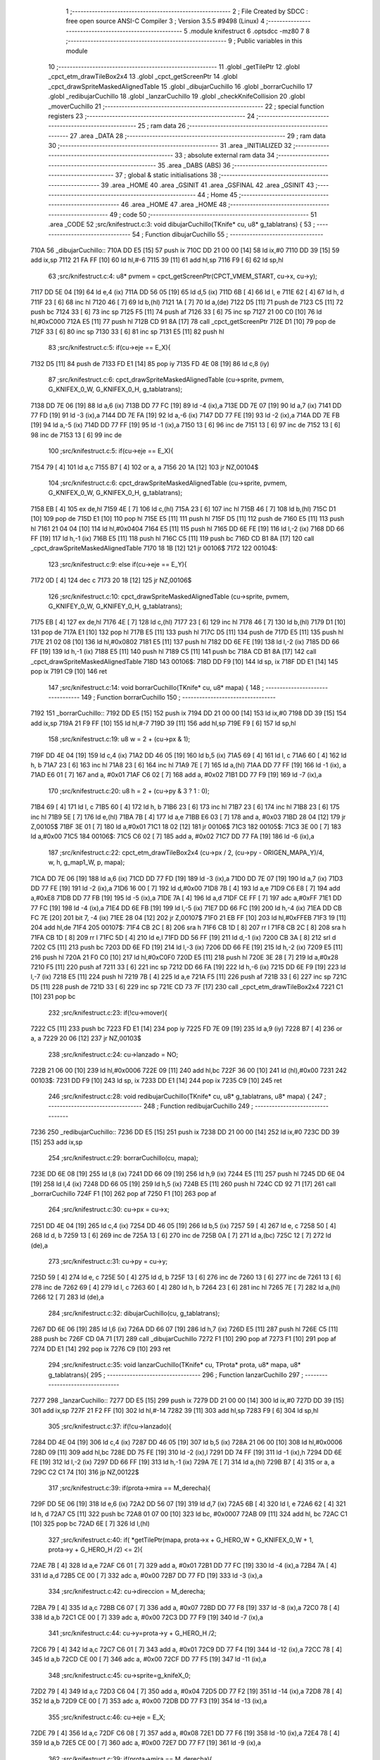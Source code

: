                               1 ;--------------------------------------------------------
                              2 ; File Created by SDCC : free open source ANSI-C Compiler
                              3 ; Version 3.5.5 #9498 (Linux)
                              4 ;--------------------------------------------------------
                              5 	.module knifestruct
                              6 	.optsdcc -mz80
                              7 	
                              8 ;--------------------------------------------------------
                              9 ; Public variables in this module
                             10 ;--------------------------------------------------------
                             11 	.globl _getTilePtr
                             12 	.globl _cpct_etm_drawTileBox2x4
                             13 	.globl _cpct_getScreenPtr
                             14 	.globl _cpct_drawSpriteMaskedAlignedTable
                             15 	.globl _dibujarCuchillo
                             16 	.globl _borrarCuchillo
                             17 	.globl _redibujarCuchillo
                             18 	.globl _lanzarCuchillo
                             19 	.globl _checkKnifeCollision
                             20 	.globl _moverCuchillo
                             21 ;--------------------------------------------------------
                             22 ; special function registers
                             23 ;--------------------------------------------------------
                             24 ;--------------------------------------------------------
                             25 ; ram data
                             26 ;--------------------------------------------------------
                             27 	.area _DATA
                             28 ;--------------------------------------------------------
                             29 ; ram data
                             30 ;--------------------------------------------------------
                             31 	.area _INITIALIZED
                             32 ;--------------------------------------------------------
                             33 ; absolute external ram data
                             34 ;--------------------------------------------------------
                             35 	.area _DABS (ABS)
                             36 ;--------------------------------------------------------
                             37 ; global & static initialisations
                             38 ;--------------------------------------------------------
                             39 	.area _HOME
                             40 	.area _GSINIT
                             41 	.area _GSFINAL
                             42 	.area _GSINIT
                             43 ;--------------------------------------------------------
                             44 ; Home
                             45 ;--------------------------------------------------------
                             46 	.area _HOME
                             47 	.area _HOME
                             48 ;--------------------------------------------------------
                             49 ; code
                             50 ;--------------------------------------------------------
                             51 	.area _CODE
                             52 ;src/knifestruct.c:3: void dibujarCuchillo(TKnife* cu, u8* g_tablatrans) {
                             53 ;	---------------------------------
                             54 ; Function dibujarCuchillo
                             55 ; ---------------------------------
   710A                      56 _dibujarCuchillo::
   710A DD E5         [15]   57 	push	ix
   710C DD 21 00 00   [14]   58 	ld	ix,#0
   7110 DD 39         [15]   59 	add	ix,sp
   7112 21 FA FF      [10]   60 	ld	hl,#-6
   7115 39            [11]   61 	add	hl,sp
   7116 F9            [ 6]   62 	ld	sp,hl
                             63 ;src/knifestruct.c:4: u8* pvmem = cpct_getScreenPtr(CPCT_VMEM_START, cu->x, cu->y);
   7117 DD 5E 04      [19]   64 	ld	e,4 (ix)
   711A DD 56 05      [19]   65 	ld	d,5 (ix)
   711D 6B            [ 4]   66 	ld	l, e
   711E 62            [ 4]   67 	ld	h, d
   711F 23            [ 6]   68 	inc	hl
   7120 46            [ 7]   69 	ld	b,(hl)
   7121 1A            [ 7]   70 	ld	a,(de)
   7122 D5            [11]   71 	push	de
   7123 C5            [11]   72 	push	bc
   7124 33            [ 6]   73 	inc	sp
   7125 F5            [11]   74 	push	af
   7126 33            [ 6]   75 	inc	sp
   7127 21 00 C0      [10]   76 	ld	hl,#0xC000
   712A E5            [11]   77 	push	hl
   712B CD 91 8A      [17]   78 	call	_cpct_getScreenPtr
   712E D1            [10]   79 	pop	de
   712F 33            [ 6]   80 	inc	sp
   7130 33            [ 6]   81 	inc	sp
   7131 E5            [11]   82 	push	hl
                             83 ;src/knifestruct.c:5: if(cu->eje == E_X){
   7132 D5            [11]   84 	push	de
   7133 FD E1         [14]   85 	pop	iy
   7135 FD 4E 08      [19]   86 	ld	c,8 (iy)
                             87 ;src/knifestruct.c:6: cpct_drawSpriteMaskedAlignedTable (cu->sprite, pvmem, G_KNIFEX_0_W, G_KNIFEX_0_H, g_tablatrans);
   7138 DD 7E 06      [19]   88 	ld	a,6 (ix)
   713B DD 77 FC      [19]   89 	ld	-4 (ix),a
   713E DD 7E 07      [19]   90 	ld	a,7 (ix)
   7141 DD 77 FD      [19]   91 	ld	-3 (ix),a
   7144 DD 7E FA      [19]   92 	ld	a,-6 (ix)
   7147 DD 77 FE      [19]   93 	ld	-2 (ix),a
   714A DD 7E FB      [19]   94 	ld	a,-5 (ix)
   714D DD 77 FF      [19]   95 	ld	-1 (ix),a
   7150 13            [ 6]   96 	inc	de
   7151 13            [ 6]   97 	inc	de
   7152 13            [ 6]   98 	inc	de
   7153 13            [ 6]   99 	inc	de
                            100 ;src/knifestruct.c:5: if(cu->eje == E_X){
   7154 79            [ 4]  101 	ld	a,c
   7155 B7            [ 4]  102 	or	a, a
   7156 20 1A         [12]  103 	jr	NZ,00104$
                            104 ;src/knifestruct.c:6: cpct_drawSpriteMaskedAlignedTable (cu->sprite, pvmem, G_KNIFEX_0_W, G_KNIFEX_0_H, g_tablatrans);
   7158 EB            [ 4]  105 	ex	de,hl
   7159 4E            [ 7]  106 	ld	c,(hl)
   715A 23            [ 6]  107 	inc	hl
   715B 46            [ 7]  108 	ld	b,(hl)
   715C D1            [10]  109 	pop	de
   715D E1            [10]  110 	pop	hl
   715E E5            [11]  111 	push	hl
   715F D5            [11]  112 	push	de
   7160 E5            [11]  113 	push	hl
   7161 21 04 04      [10]  114 	ld	hl,#0x0404
   7164 E5            [11]  115 	push	hl
   7165 DD 6E FE      [19]  116 	ld	l,-2 (ix)
   7168 DD 66 FF      [19]  117 	ld	h,-1 (ix)
   716B E5            [11]  118 	push	hl
   716C C5            [11]  119 	push	bc
   716D CD B1 8A      [17]  120 	call	_cpct_drawSpriteMaskedAlignedTable
   7170 18 1B         [12]  121 	jr	00106$
   7172                     122 00104$:
                            123 ;src/knifestruct.c:9: else if(cu->eje == E_Y){
   7172 0D            [ 4]  124 	dec	c
   7173 20 18         [12]  125 	jr	NZ,00106$
                            126 ;src/knifestruct.c:10: cpct_drawSpriteMaskedAlignedTable (cu->sprite, pvmem, G_KNIFEY_0_W, G_KNIFEY_0_H, g_tablatrans);
   7175 EB            [ 4]  127 	ex	de,hl
   7176 4E            [ 7]  128 	ld	c,(hl)
   7177 23            [ 6]  129 	inc	hl
   7178 46            [ 7]  130 	ld	b,(hl)
   7179 D1            [10]  131 	pop	de
   717A E1            [10]  132 	pop	hl
   717B E5            [11]  133 	push	hl
   717C D5            [11]  134 	push	de
   717D E5            [11]  135 	push	hl
   717E 21 02 08      [10]  136 	ld	hl,#0x0802
   7181 E5            [11]  137 	push	hl
   7182 DD 6E FE      [19]  138 	ld	l,-2 (ix)
   7185 DD 66 FF      [19]  139 	ld	h,-1 (ix)
   7188 E5            [11]  140 	push	hl
   7189 C5            [11]  141 	push	bc
   718A CD B1 8A      [17]  142 	call	_cpct_drawSpriteMaskedAlignedTable
   718D                     143 00106$:
   718D DD F9         [10]  144 	ld	sp, ix
   718F DD E1         [14]  145 	pop	ix
   7191 C9            [10]  146 	ret
                            147 ;src/knifestruct.c:14: void borrarCuchillo(TKnife* cu, u8* mapa) {
                            148 ;	---------------------------------
                            149 ; Function borrarCuchillo
                            150 ; ---------------------------------
   7192                     151 _borrarCuchillo::
   7192 DD E5         [15]  152 	push	ix
   7194 DD 21 00 00   [14]  153 	ld	ix,#0
   7198 DD 39         [15]  154 	add	ix,sp
   719A 21 F9 FF      [10]  155 	ld	hl,#-7
   719D 39            [11]  156 	add	hl,sp
   719E F9            [ 6]  157 	ld	sp,hl
                            158 ;src/knifestruct.c:19: u8 w = 2 + (cu->px & 1);
   719F DD 4E 04      [19]  159 	ld	c,4 (ix)
   71A2 DD 46 05      [19]  160 	ld	b,5 (ix)
   71A5 69            [ 4]  161 	ld	l, c
   71A6 60            [ 4]  162 	ld	h, b
   71A7 23            [ 6]  163 	inc	hl
   71A8 23            [ 6]  164 	inc	hl
   71A9 7E            [ 7]  165 	ld	a,(hl)
   71AA DD 77 FF      [19]  166 	ld	-1 (ix), a
   71AD E6 01         [ 7]  167 	and	a, #0x01
   71AF C6 02         [ 7]  168 	add	a, #0x02
   71B1 DD 77 F9      [19]  169 	ld	-7 (ix),a
                            170 ;src/knifestruct.c:20: u8 h = 2 + (cu->py & 3 ? 1 : 0);
   71B4 69            [ 4]  171 	ld	l, c
   71B5 60            [ 4]  172 	ld	h, b
   71B6 23            [ 6]  173 	inc	hl
   71B7 23            [ 6]  174 	inc	hl
   71B8 23            [ 6]  175 	inc	hl
   71B9 5E            [ 7]  176 	ld	e,(hl)
   71BA 7B            [ 4]  177 	ld	a,e
   71BB E6 03         [ 7]  178 	and	a, #0x03
   71BD 28 04         [12]  179 	jr	Z,00105$
   71BF 3E 01         [ 7]  180 	ld	a,#0x01
   71C1 18 02         [12]  181 	jr	00106$
   71C3                     182 00105$:
   71C3 3E 00         [ 7]  183 	ld	a,#0x00
   71C5                     184 00106$:
   71C5 C6 02         [ 7]  185 	add	a, #0x02
   71C7 DD 77 FA      [19]  186 	ld	-6 (ix),a
                            187 ;src/knifestruct.c:22: cpct_etm_drawTileBox2x4 (cu->px / 2, (cu->py - ORIGEN_MAPA_Y)/4, w, h, g_map1_W, p, mapa);
   71CA DD 7E 06      [19]  188 	ld	a,6 (ix)
   71CD DD 77 FD      [19]  189 	ld	-3 (ix),a
   71D0 DD 7E 07      [19]  190 	ld	a,7 (ix)
   71D3 DD 77 FE      [19]  191 	ld	-2 (ix),a
   71D6 16 00         [ 7]  192 	ld	d,#0x00
   71D8 7B            [ 4]  193 	ld	a,e
   71D9 C6 E8         [ 7]  194 	add	a,#0xE8
   71DB DD 77 FB      [19]  195 	ld	-5 (ix),a
   71DE 7A            [ 4]  196 	ld	a,d
   71DF CE FF         [ 7]  197 	adc	a,#0xFF
   71E1 DD 77 FC      [19]  198 	ld	-4 (ix),a
   71E4 DD 6E FB      [19]  199 	ld	l,-5 (ix)
   71E7 DD 66 FC      [19]  200 	ld	h,-4 (ix)
   71EA DD CB FC 7E   [20]  201 	bit	7, -4 (ix)
   71EE 28 04         [12]  202 	jr	Z,00107$
   71F0 21 EB FF      [10]  203 	ld	hl,#0xFFEB
   71F3 19            [11]  204 	add	hl,de
   71F4                     205 00107$:
   71F4 CB 2C         [ 8]  206 	sra	h
   71F6 CB 1D         [ 8]  207 	rr	l
   71F8 CB 2C         [ 8]  208 	sra	h
   71FA CB 1D         [ 8]  209 	rr	l
   71FC 5D            [ 4]  210 	ld	e,l
   71FD DD 56 FF      [19]  211 	ld	d,-1 (ix)
   7200 CB 3A         [ 8]  212 	srl	d
   7202 C5            [11]  213 	push	bc
   7203 DD 6E FD      [19]  214 	ld	l,-3 (ix)
   7206 DD 66 FE      [19]  215 	ld	h,-2 (ix)
   7209 E5            [11]  216 	push	hl
   720A 21 F0 C0      [10]  217 	ld	hl,#0xC0F0
   720D E5            [11]  218 	push	hl
   720E 3E 28         [ 7]  219 	ld	a,#0x28
   7210 F5            [11]  220 	push	af
   7211 33            [ 6]  221 	inc	sp
   7212 DD 66 FA      [19]  222 	ld	h,-6 (ix)
   7215 DD 6E F9      [19]  223 	ld	l,-7 (ix)
   7218 E5            [11]  224 	push	hl
   7219 7B            [ 4]  225 	ld	a,e
   721A F5            [11]  226 	push	af
   721B 33            [ 6]  227 	inc	sp
   721C D5            [11]  228 	push	de
   721D 33            [ 6]  229 	inc	sp
   721E CD 73 7F      [17]  230 	call	_cpct_etm_drawTileBox2x4
   7221 C1            [10]  231 	pop	bc
                            232 ;src/knifestruct.c:23: if(!cu->mover){
   7222 C5            [11]  233 	push	bc
   7223 FD E1         [14]  234 	pop	iy
   7225 FD 7E 09      [19]  235 	ld	a,9 (iy)
   7228 B7            [ 4]  236 	or	a, a
   7229 20 06         [12]  237 	jr	NZ,00103$
                            238 ;src/knifestruct.c:24: cu->lanzado = NO;
   722B 21 06 00      [10]  239 	ld	hl,#0x0006
   722E 09            [11]  240 	add	hl,bc
   722F 36 00         [10]  241 	ld	(hl),#0x00
   7231                     242 00103$:
   7231 DD F9         [10]  243 	ld	sp, ix
   7233 DD E1         [14]  244 	pop	ix
   7235 C9            [10]  245 	ret
                            246 ;src/knifestruct.c:28: void redibujarCuchillo(TKnife* cu, u8* g_tablatrans, u8* mapa) {
                            247 ;	---------------------------------
                            248 ; Function redibujarCuchillo
                            249 ; ---------------------------------
   7236                     250 _redibujarCuchillo::
   7236 DD E5         [15]  251 	push	ix
   7238 DD 21 00 00   [14]  252 	ld	ix,#0
   723C DD 39         [15]  253 	add	ix,sp
                            254 ;src/knifestruct.c:29: borrarCuchillo(cu, mapa);
   723E DD 6E 08      [19]  255 	ld	l,8 (ix)
   7241 DD 66 09      [19]  256 	ld	h,9 (ix)
   7244 E5            [11]  257 	push	hl
   7245 DD 6E 04      [19]  258 	ld	l,4 (ix)
   7248 DD 66 05      [19]  259 	ld	h,5 (ix)
   724B E5            [11]  260 	push	hl
   724C CD 92 71      [17]  261 	call	_borrarCuchillo
   724F F1            [10]  262 	pop	af
   7250 F1            [10]  263 	pop	af
                            264 ;src/knifestruct.c:30: cu->px = cu->x;
   7251 DD 4E 04      [19]  265 	ld	c,4 (ix)
   7254 DD 46 05      [19]  266 	ld	b,5 (ix)
   7257 59            [ 4]  267 	ld	e, c
   7258 50            [ 4]  268 	ld	d, b
   7259 13            [ 6]  269 	inc	de
   725A 13            [ 6]  270 	inc	de
   725B 0A            [ 7]  271 	ld	a,(bc)
   725C 12            [ 7]  272 	ld	(de),a
                            273 ;src/knifestruct.c:31: cu->py = cu->y;
   725D 59            [ 4]  274 	ld	e, c
   725E 50            [ 4]  275 	ld	d, b
   725F 13            [ 6]  276 	inc	de
   7260 13            [ 6]  277 	inc	de
   7261 13            [ 6]  278 	inc	de
   7262 69            [ 4]  279 	ld	l, c
   7263 60            [ 4]  280 	ld	h, b
   7264 23            [ 6]  281 	inc	hl
   7265 7E            [ 7]  282 	ld	a,(hl)
   7266 12            [ 7]  283 	ld	(de),a
                            284 ;src/knifestruct.c:32: dibujarCuchillo(cu, g_tablatrans);
   7267 DD 6E 06      [19]  285 	ld	l,6 (ix)
   726A DD 66 07      [19]  286 	ld	h,7 (ix)
   726D E5            [11]  287 	push	hl
   726E C5            [11]  288 	push	bc
   726F CD 0A 71      [17]  289 	call	_dibujarCuchillo
   7272 F1            [10]  290 	pop	af
   7273 F1            [10]  291 	pop	af
   7274 DD E1         [14]  292 	pop	ix
   7276 C9            [10]  293 	ret
                            294 ;src/knifestruct.c:35: void lanzarCuchillo(TKnife* cu, TProta* prota, u8* mapa, u8* g_tablatrans){
                            295 ;	---------------------------------
                            296 ; Function lanzarCuchillo
                            297 ; ---------------------------------
   7277                     298 _lanzarCuchillo::
   7277 DD E5         [15]  299 	push	ix
   7279 DD 21 00 00   [14]  300 	ld	ix,#0
   727D DD 39         [15]  301 	add	ix,sp
   727F 21 F2 FF      [10]  302 	ld	hl,#-14
   7282 39            [11]  303 	add	hl,sp
   7283 F9            [ 6]  304 	ld	sp,hl
                            305 ;src/knifestruct.c:37: if(!cu->lanzado){
   7284 DD 4E 04      [19]  306 	ld	c,4 (ix)
   7287 DD 46 05      [19]  307 	ld	b,5 (ix)
   728A 21 06 00      [10]  308 	ld	hl,#0x0006
   728D 09            [11]  309 	add	hl,bc
   728E DD 75 FE      [19]  310 	ld	-2 (ix),l
   7291 DD 74 FF      [19]  311 	ld	-1 (ix),h
   7294 DD 6E FE      [19]  312 	ld	l,-2 (ix)
   7297 DD 66 FF      [19]  313 	ld	h,-1 (ix)
   729A 7E            [ 7]  314 	ld	a,(hl)
   729B B7            [ 4]  315 	or	a, a
   729C C2 C1 74      [10]  316 	jp	NZ,00122$
                            317 ;src/knifestruct.c:39: if(prota->mira == M_derecha){
   729F DD 5E 06      [19]  318 	ld	e,6 (ix)
   72A2 DD 56 07      [19]  319 	ld	d,7 (ix)
   72A5 6B            [ 4]  320 	ld	l, e
   72A6 62            [ 4]  321 	ld	h, d
   72A7 C5            [11]  322 	push	bc
   72A8 01 07 00      [10]  323 	ld	bc, #0x0007
   72AB 09            [11]  324 	add	hl, bc
   72AC C1            [10]  325 	pop	bc
   72AD 6E            [ 7]  326 	ld	l,(hl)
                            327 ;src/knifestruct.c:40: if( *getTilePtr(mapa, prota->x + G_HERO_W + G_KNIFEX_0_W + 1, prota->y + G_HERO_H /2) <= 2){
   72AE 7B            [ 4]  328 	ld	a,e
   72AF C6 01         [ 7]  329 	add	a, #0x01
   72B1 DD 77 FC      [19]  330 	ld	-4 (ix),a
   72B4 7A            [ 4]  331 	ld	a,d
   72B5 CE 00         [ 7]  332 	adc	a, #0x00
   72B7 DD 77 FD      [19]  333 	ld	-3 (ix),a
                            334 ;src/knifestruct.c:42: cu->direccion = M_derecha;
   72BA 79            [ 4]  335 	ld	a,c
   72BB C6 07         [ 7]  336 	add	a, #0x07
   72BD DD 77 F8      [19]  337 	ld	-8 (ix),a
   72C0 78            [ 4]  338 	ld	a,b
   72C1 CE 00         [ 7]  339 	adc	a, #0x00
   72C3 DD 77 F9      [19]  340 	ld	-7 (ix),a
                            341 ;src/knifestruct.c:44: cu->y=prota->y + G_HERO_H /2;
   72C6 79            [ 4]  342 	ld	a,c
   72C7 C6 01         [ 7]  343 	add	a, #0x01
   72C9 DD 77 F4      [19]  344 	ld	-12 (ix),a
   72CC 78            [ 4]  345 	ld	a,b
   72CD CE 00         [ 7]  346 	adc	a, #0x00
   72CF DD 77 F5      [19]  347 	ld	-11 (ix),a
                            348 ;src/knifestruct.c:45: cu->sprite=g_knifeX_0;
   72D2 79            [ 4]  349 	ld	a,c
   72D3 C6 04         [ 7]  350 	add	a, #0x04
   72D5 DD 77 F2      [19]  351 	ld	-14 (ix),a
   72D8 78            [ 4]  352 	ld	a,b
   72D9 CE 00         [ 7]  353 	adc	a, #0x00
   72DB DD 77 F3      [19]  354 	ld	-13 (ix),a
                            355 ;src/knifestruct.c:46: cu->eje = E_X;
   72DE 79            [ 4]  356 	ld	a,c
   72DF C6 08         [ 7]  357 	add	a, #0x08
   72E1 DD 77 F6      [19]  358 	ld	-10 (ix),a
   72E4 78            [ 4]  359 	ld	a,b
   72E5 CE 00         [ 7]  360 	adc	a, #0x00
   72E7 DD 77 F7      [19]  361 	ld	-9 (ix),a
                            362 ;src/knifestruct.c:39: if(prota->mira == M_derecha){
   72EA 7D            [ 4]  363 	ld	a,l
   72EB B7            [ 4]  364 	or	a, a
   72EC 20 73         [12]  365 	jr	NZ,00118$
                            366 ;src/knifestruct.c:40: if( *getTilePtr(mapa, prota->x + G_HERO_W + G_KNIFEX_0_W + 1, prota->y + G_HERO_H /2) <= 2){
   72EE DD 6E FC      [19]  367 	ld	l,-4 (ix)
   72F1 DD 66 FD      [19]  368 	ld	h,-3 (ix)
   72F4 7E            [ 7]  369 	ld	a,(hl)
   72F5 C6 0B         [ 7]  370 	add	a, #0x0B
   72F7 DD 77 FB      [19]  371 	ld	-5 (ix),a
   72FA 1A            [ 7]  372 	ld	a,(de)
   72FB C6 0C         [ 7]  373 	add	a, #0x0C
   72FD DD 77 FA      [19]  374 	ld	-6 (ix),a
   7300 C5            [11]  375 	push	bc
   7301 D5            [11]  376 	push	de
   7302 DD 66 FB      [19]  377 	ld	h,-5 (ix)
   7305 DD 6E FA      [19]  378 	ld	l,-6 (ix)
   7308 E5            [11]  379 	push	hl
   7309 DD 6E 08      [19]  380 	ld	l,8 (ix)
   730C DD 66 09      [19]  381 	ld	h,9 (ix)
   730F E5            [11]  382 	push	hl
   7310 CD E8 75      [17]  383 	call	_getTilePtr
   7313 F1            [10]  384 	pop	af
   7314 F1            [10]  385 	pop	af
   7315 D1            [10]  386 	pop	de
   7316 C1            [10]  387 	pop	bc
   7317 6E            [ 7]  388 	ld	l,(hl)
   7318 3E 02         [ 7]  389 	ld	a,#0x02
   731A 95            [ 4]  390 	sub	a, l
   731B DA C1 74      [10]  391 	jp	C,00122$
                            392 ;src/knifestruct.c:41: cu->lanzado = SI;
   731E DD 6E FE      [19]  393 	ld	l,-2 (ix)
   7321 DD 66 FF      [19]  394 	ld	h,-1 (ix)
   7324 36 01         [10]  395 	ld	(hl),#0x01
                            396 ;src/knifestruct.c:42: cu->direccion = M_derecha;
   7326 DD 6E F8      [19]  397 	ld	l,-8 (ix)
   7329 DD 66 F9      [19]  398 	ld	h,-7 (ix)
   732C 36 00         [10]  399 	ld	(hl),#0x00
                            400 ;src/knifestruct.c:43: cu->x=prota->x + G_HERO_W;
   732E 1A            [ 7]  401 	ld	a,(de)
   732F C6 07         [ 7]  402 	add	a, #0x07
   7331 02            [ 7]  403 	ld	(bc),a
                            404 ;src/knifestruct.c:44: cu->y=prota->y + G_HERO_H /2;
   7332 DD 6E FC      [19]  405 	ld	l,-4 (ix)
   7335 DD 66 FD      [19]  406 	ld	h,-3 (ix)
   7338 7E            [ 7]  407 	ld	a,(hl)
   7339 C6 0B         [ 7]  408 	add	a, #0x0B
   733B DD 6E F4      [19]  409 	ld	l,-12 (ix)
   733E DD 66 F5      [19]  410 	ld	h,-11 (ix)
   7341 77            [ 7]  411 	ld	(hl),a
                            412 ;src/knifestruct.c:45: cu->sprite=g_knifeX_0;
   7342 E1            [10]  413 	pop	hl
   7343 E5            [11]  414 	push	hl
   7344 36 C0         [10]  415 	ld	(hl),#<(_g_knifeX_0)
   7346 23            [ 6]  416 	inc	hl
   7347 36 49         [10]  417 	ld	(hl),#>(_g_knifeX_0)
                            418 ;src/knifestruct.c:46: cu->eje = E_X;
   7349 DD 6E F6      [19]  419 	ld	l,-10 (ix)
   734C DD 66 F7      [19]  420 	ld	h,-9 (ix)
   734F 36 00         [10]  421 	ld	(hl),#0x00
                            422 ;src/knifestruct.c:47: dibujarCuchillo(cu, g_tablatrans);
   7351 DD 6E 0A      [19]  423 	ld	l,10 (ix)
   7354 DD 66 0B      [19]  424 	ld	h,11 (ix)
   7357 E5            [11]  425 	push	hl
   7358 C5            [11]  426 	push	bc
   7359 CD 0A 71      [17]  427 	call	_dibujarCuchillo
   735C F1            [10]  428 	pop	af
   735D F1            [10]  429 	pop	af
   735E C3 C1 74      [10]  430 	jp	00122$
   7361                     431 00118$:
                            432 ;src/knifestruct.c:50: else if(prota->mira == M_izquierda){
   7361 7D            [ 4]  433 	ld	a,l
   7362 3D            [ 4]  434 	dec	a
   7363 20 73         [12]  435 	jr	NZ,00115$
                            436 ;src/knifestruct.c:51: if( *getTilePtr(mapa, prota->x - G_KNIFEX_0_W - 1 - G_KNIFEX_0_W - 1, prota->y + G_HERO_H /2) <= 2){
   7365 DD 6E FC      [19]  437 	ld	l,-4 (ix)
   7368 DD 66 FD      [19]  438 	ld	h,-3 (ix)
   736B 7E            [ 7]  439 	ld	a,(hl)
   736C C6 0B         [ 7]  440 	add	a, #0x0B
   736E DD 77 FA      [19]  441 	ld	-6 (ix),a
   7371 1A            [ 7]  442 	ld	a,(de)
   7372 C6 F6         [ 7]  443 	add	a,#0xF6
   7374 DD 77 FB      [19]  444 	ld	-5 (ix),a
   7377 C5            [11]  445 	push	bc
   7378 D5            [11]  446 	push	de
   7379 DD 66 FA      [19]  447 	ld	h,-6 (ix)
   737C DD 6E FB      [19]  448 	ld	l,-5 (ix)
   737F E5            [11]  449 	push	hl
   7380 DD 6E 08      [19]  450 	ld	l,8 (ix)
   7383 DD 66 09      [19]  451 	ld	h,9 (ix)
   7386 E5            [11]  452 	push	hl
   7387 CD E8 75      [17]  453 	call	_getTilePtr
   738A F1            [10]  454 	pop	af
   738B F1            [10]  455 	pop	af
   738C D1            [10]  456 	pop	de
   738D C1            [10]  457 	pop	bc
   738E 6E            [ 7]  458 	ld	l,(hl)
   738F 3E 02         [ 7]  459 	ld	a,#0x02
   7391 95            [ 4]  460 	sub	a, l
   7392 DA C1 74      [10]  461 	jp	C,00122$
                            462 ;src/knifestruct.c:52: cu->lanzado = SI;
   7395 DD 6E FE      [19]  463 	ld	l,-2 (ix)
   7398 DD 66 FF      [19]  464 	ld	h,-1 (ix)
   739B 36 01         [10]  465 	ld	(hl),#0x01
                            466 ;src/knifestruct.c:53: cu->direccion = M_izquierda;
   739D DD 6E F8      [19]  467 	ld	l,-8 (ix)
   73A0 DD 66 F9      [19]  468 	ld	h,-7 (ix)
   73A3 36 01         [10]  469 	ld	(hl),#0x01
                            470 ;src/knifestruct.c:54: cu->x = prota->x - G_KNIFEX_0_W;
   73A5 1A            [ 7]  471 	ld	a,(de)
   73A6 C6 FC         [ 7]  472 	add	a,#0xFC
   73A8 02            [ 7]  473 	ld	(bc),a
                            474 ;src/knifestruct.c:55: cu->y = prota->y + G_HERO_H /2;
   73A9 DD 6E FC      [19]  475 	ld	l,-4 (ix)
   73AC DD 66 FD      [19]  476 	ld	h,-3 (ix)
   73AF 7E            [ 7]  477 	ld	a,(hl)
   73B0 C6 0B         [ 7]  478 	add	a, #0x0B
   73B2 DD 6E F4      [19]  479 	ld	l,-12 (ix)
   73B5 DD 66 F5      [19]  480 	ld	h,-11 (ix)
   73B8 77            [ 7]  481 	ld	(hl),a
                            482 ;src/knifestruct.c:56: cu->sprite = g_knifeX_1;
   73B9 E1            [10]  483 	pop	hl
   73BA E5            [11]  484 	push	hl
   73BB 36 D0         [10]  485 	ld	(hl),#<(_g_knifeX_1)
   73BD 23            [ 6]  486 	inc	hl
   73BE 36 49         [10]  487 	ld	(hl),#>(_g_knifeX_1)
                            488 ;src/knifestruct.c:57: cu->eje = E_X;
   73C0 DD 6E F6      [19]  489 	ld	l,-10 (ix)
   73C3 DD 66 F7      [19]  490 	ld	h,-9 (ix)
   73C6 36 00         [10]  491 	ld	(hl),#0x00
                            492 ;src/knifestruct.c:58: dibujarCuchillo(cu, g_tablatrans);
   73C8 DD 6E 0A      [19]  493 	ld	l,10 (ix)
   73CB DD 66 0B      [19]  494 	ld	h,11 (ix)
   73CE E5            [11]  495 	push	hl
   73CF C5            [11]  496 	push	bc
   73D0 CD 0A 71      [17]  497 	call	_dibujarCuchillo
   73D3 F1            [10]  498 	pop	af
   73D4 F1            [10]  499 	pop	af
   73D5 C3 C1 74      [10]  500 	jp	00122$
   73D8                     501 00115$:
                            502 ;src/knifestruct.c:61: else if(prota->mira == M_abajo){
   73D8 7D            [ 4]  503 	ld	a,l
   73D9 D6 03         [ 7]  504 	sub	a, #0x03
   73DB 20 72         [12]  505 	jr	NZ,00112$
                            506 ;src/knifestruct.c:63: if( *getTilePtr(mapa, prota->x + G_HERO_W / 2, prota->y + G_HERO_H + G_KNIFEY_0_H + 1) <= 2){
   73DD DD 6E FC      [19]  507 	ld	l,-4 (ix)
   73E0 DD 66 FD      [19]  508 	ld	h,-3 (ix)
   73E3 7E            [ 7]  509 	ld	a,(hl)
   73E4 C6 1F         [ 7]  510 	add	a, #0x1F
   73E6 DD 77 FA      [19]  511 	ld	-6 (ix),a
   73E9 1A            [ 7]  512 	ld	a,(de)
   73EA C6 03         [ 7]  513 	add	a, #0x03
   73EC DD 77 FB      [19]  514 	ld	-5 (ix),a
   73EF C5            [11]  515 	push	bc
   73F0 D5            [11]  516 	push	de
   73F1 DD 66 FA      [19]  517 	ld	h,-6 (ix)
   73F4 DD 6E FB      [19]  518 	ld	l,-5 (ix)
   73F7 E5            [11]  519 	push	hl
   73F8 DD 6E 08      [19]  520 	ld	l,8 (ix)
   73FB DD 66 09      [19]  521 	ld	h,9 (ix)
   73FE E5            [11]  522 	push	hl
   73FF CD E8 75      [17]  523 	call	_getTilePtr
   7402 F1            [10]  524 	pop	af
   7403 F1            [10]  525 	pop	af
   7404 D1            [10]  526 	pop	de
   7405 C1            [10]  527 	pop	bc
   7406 6E            [ 7]  528 	ld	l,(hl)
   7407 3E 02         [ 7]  529 	ld	a,#0x02
   7409 95            [ 4]  530 	sub	a, l
   740A DA C1 74      [10]  531 	jp	C,00122$
                            532 ;src/knifestruct.c:64: cu->lanzado = SI;
   740D DD 6E FE      [19]  533 	ld	l,-2 (ix)
   7410 DD 66 FF      [19]  534 	ld	h,-1 (ix)
   7413 36 01         [10]  535 	ld	(hl),#0x01
                            536 ;src/knifestruct.c:65: cu->direccion = M_abajo;
   7415 DD 6E F8      [19]  537 	ld	l,-8 (ix)
   7418 DD 66 F9      [19]  538 	ld	h,-7 (ix)
   741B 36 03         [10]  539 	ld	(hl),#0x03
                            540 ;src/knifestruct.c:66: cu->x = prota->x + G_HERO_W / 2;
   741D 1A            [ 7]  541 	ld	a,(de)
   741E C6 03         [ 7]  542 	add	a, #0x03
   7420 02            [ 7]  543 	ld	(bc),a
                            544 ;src/knifestruct.c:67: cu->y = prota->y + G_HERO_H;
   7421 DD 6E FC      [19]  545 	ld	l,-4 (ix)
   7424 DD 66 FD      [19]  546 	ld	h,-3 (ix)
   7427 7E            [ 7]  547 	ld	a,(hl)
   7428 C6 16         [ 7]  548 	add	a, #0x16
   742A DD 6E F4      [19]  549 	ld	l,-12 (ix)
   742D DD 66 F5      [19]  550 	ld	h,-11 (ix)
   7430 77            [ 7]  551 	ld	(hl),a
                            552 ;src/knifestruct.c:68: cu->sprite = g_knifeY_0;
   7431 E1            [10]  553 	pop	hl
   7432 E5            [11]  554 	push	hl
   7433 36 A0         [10]  555 	ld	(hl),#<(_g_knifeY_0)
   7435 23            [ 6]  556 	inc	hl
   7436 36 49         [10]  557 	ld	(hl),#>(_g_knifeY_0)
                            558 ;src/knifestruct.c:69: cu->eje = E_Y;
   7438 DD 6E F6      [19]  559 	ld	l,-10 (ix)
   743B DD 66 F7      [19]  560 	ld	h,-9 (ix)
   743E 36 01         [10]  561 	ld	(hl),#0x01
                            562 ;src/knifestruct.c:70: dibujarCuchillo(cu, g_tablatrans);
   7440 DD 6E 0A      [19]  563 	ld	l,10 (ix)
   7443 DD 66 0B      [19]  564 	ld	h,11 (ix)
   7446 E5            [11]  565 	push	hl
   7447 C5            [11]  566 	push	bc
   7448 CD 0A 71      [17]  567 	call	_dibujarCuchillo
   744B F1            [10]  568 	pop	af
   744C F1            [10]  569 	pop	af
   744D 18 72         [12]  570 	jr	00122$
   744F                     571 00112$:
                            572 ;src/knifestruct.c:73: else if(prota->mira == M_arriba){
   744F 7D            [ 4]  573 	ld	a,l
   7450 D6 02         [ 7]  574 	sub	a, #0x02
   7452 20 6D         [12]  575 	jr	NZ,00122$
                            576 ;src/knifestruct.c:74: if( *getTilePtr(mapa, prota->x + G_HERO_W / 2, prota->y - G_KNIFEY_0_H - 1) <= 2){
   7454 DD 6E FC      [19]  577 	ld	l,-4 (ix)
   7457 DD 66 FD      [19]  578 	ld	h,-3 (ix)
   745A 7E            [ 7]  579 	ld	a,(hl)
   745B C6 F7         [ 7]  580 	add	a,#0xF7
   745D DD 77 FA      [19]  581 	ld	-6 (ix),a
   7460 1A            [ 7]  582 	ld	a,(de)
   7461 C6 03         [ 7]  583 	add	a, #0x03
   7463 DD 77 FB      [19]  584 	ld	-5 (ix),a
   7466 C5            [11]  585 	push	bc
   7467 D5            [11]  586 	push	de
   7468 DD 66 FA      [19]  587 	ld	h,-6 (ix)
   746B DD 6E FB      [19]  588 	ld	l,-5 (ix)
   746E E5            [11]  589 	push	hl
   746F DD 6E 08      [19]  590 	ld	l,8 (ix)
   7472 DD 66 09      [19]  591 	ld	h,9 (ix)
   7475 E5            [11]  592 	push	hl
   7476 CD E8 75      [17]  593 	call	_getTilePtr
   7479 F1            [10]  594 	pop	af
   747A F1            [10]  595 	pop	af
   747B D1            [10]  596 	pop	de
   747C C1            [10]  597 	pop	bc
   747D 6E            [ 7]  598 	ld	l,(hl)
   747E 3E 02         [ 7]  599 	ld	a,#0x02
   7480 95            [ 4]  600 	sub	a, l
   7481 38 3E         [12]  601 	jr	C,00122$
                            602 ;src/knifestruct.c:75: cu->lanzado = SI;
   7483 DD 6E FE      [19]  603 	ld	l,-2 (ix)
   7486 DD 66 FF      [19]  604 	ld	h,-1 (ix)
   7489 36 01         [10]  605 	ld	(hl),#0x01
                            606 ;src/knifestruct.c:76: cu->direccion = M_arriba;
   748B DD 6E F8      [19]  607 	ld	l,-8 (ix)
   748E DD 66 F9      [19]  608 	ld	h,-7 (ix)
   7491 36 02         [10]  609 	ld	(hl),#0x02
                            610 ;src/knifestruct.c:77: cu->x = prota->x + G_HERO_W / 2;
   7493 1A            [ 7]  611 	ld	a,(de)
   7494 C6 03         [ 7]  612 	add	a, #0x03
   7496 02            [ 7]  613 	ld	(bc),a
                            614 ;src/knifestruct.c:78: cu->y = prota->y;
   7497 DD 6E FC      [19]  615 	ld	l,-4 (ix)
   749A DD 66 FD      [19]  616 	ld	h,-3 (ix)
   749D 5E            [ 7]  617 	ld	e,(hl)
   749E DD 6E F4      [19]  618 	ld	l,-12 (ix)
   74A1 DD 66 F5      [19]  619 	ld	h,-11 (ix)
   74A4 73            [ 7]  620 	ld	(hl),e
                            621 ;src/knifestruct.c:79: cu->sprite = g_knifeY_1;
   74A5 E1            [10]  622 	pop	hl
   74A6 E5            [11]  623 	push	hl
   74A7 36 B0         [10]  624 	ld	(hl),#<(_g_knifeY_1)
   74A9 23            [ 6]  625 	inc	hl
   74AA 36 49         [10]  626 	ld	(hl),#>(_g_knifeY_1)
                            627 ;src/knifestruct.c:80: cu->eje = E_Y;
   74AC DD 6E F6      [19]  628 	ld	l,-10 (ix)
   74AF DD 66 F7      [19]  629 	ld	h,-9 (ix)
   74B2 36 01         [10]  630 	ld	(hl),#0x01
                            631 ;src/knifestruct.c:81: dibujarCuchillo(cu, g_tablatrans);
   74B4 DD 6E 0A      [19]  632 	ld	l,10 (ix)
   74B7 DD 66 0B      [19]  633 	ld	h,11 (ix)
   74BA E5            [11]  634 	push	hl
   74BB C5            [11]  635 	push	bc
   74BC CD 0A 71      [17]  636 	call	_dibujarCuchillo
   74BF F1            [10]  637 	pop	af
   74C0 F1            [10]  638 	pop	af
   74C1                     639 00122$:
   74C1 DD F9         [10]  640 	ld	sp, ix
   74C3 DD E1         [14]  641 	pop	ix
   74C5 C9            [10]  642 	ret
                            643 ;src/knifestruct.c:89: u8 checkKnifeCollision(TKnife* cu, u8 xoff, u8 yoff, u8* mapa){
                            644 ;	---------------------------------
                            645 ; Function checkKnifeCollision
                            646 ; ---------------------------------
   74C6                     647 _checkKnifeCollision::
                            648 ;src/knifestruct.c:91: return *getTilePtr(mapa, cu->x + xoff, cu->y + yoff) <= 2;
   74C6 D1            [10]  649 	pop	de
   74C7 C1            [10]  650 	pop	bc
   74C8 C5            [11]  651 	push	bc
   74C9 D5            [11]  652 	push	de
   74CA 69            [ 4]  653 	ld	l, c
   74CB 60            [ 4]  654 	ld	h, b
   74CC 23            [ 6]  655 	inc	hl
   74CD 5E            [ 7]  656 	ld	e,(hl)
   74CE 7B            [ 4]  657 	ld	a,e
   74CF 21 05 00      [10]  658 	ld	hl,#5
   74D2 39            [11]  659 	add	hl,sp
   74D3 86            [ 7]  660 	add	a, (hl)
   74D4 57            [ 4]  661 	ld	d,a
   74D5 0A            [ 7]  662 	ld	a,(bc)
   74D6 4F            [ 4]  663 	ld	c,a
   74D7 21 04 00      [10]  664 	ld	hl,#4
   74DA 39            [11]  665 	add	hl,sp
   74DB 86            [ 7]  666 	add	a, (hl)
   74DC 47            [ 4]  667 	ld	b,a
   74DD D5            [11]  668 	push	de
   74DE 33            [ 6]  669 	inc	sp
   74DF C5            [11]  670 	push	bc
   74E0 33            [ 6]  671 	inc	sp
   74E1 21 08 00      [10]  672 	ld	hl, #8
   74E4 39            [11]  673 	add	hl, sp
   74E5 4E            [ 7]  674 	ld	c, (hl)
   74E6 23            [ 6]  675 	inc	hl
   74E7 46            [ 7]  676 	ld	b, (hl)
   74E8 C5            [11]  677 	push	bc
   74E9 CD E8 75      [17]  678 	call	_getTilePtr
   74EC F1            [10]  679 	pop	af
   74ED F1            [10]  680 	pop	af
   74EE 4E            [ 7]  681 	ld	c,(hl)
   74EF 3E 02         [ 7]  682 	ld	a,#0x02
   74F1 91            [ 4]  683 	sub	a, c
   74F2 3E 00         [ 7]  684 	ld	a,#0x00
   74F4 17            [ 4]  685 	rla
   74F5 EE 01         [ 7]  686 	xor	a, #0x01
   74F7 6F            [ 4]  687 	ld	l, a
   74F8 C9            [10]  688 	ret
                            689 ;src/knifestruct.c:94: void moverCuchillo(TKnife* cu, u8* mapa){
                            690 ;	---------------------------------
                            691 ; Function moverCuchillo
                            692 ; ---------------------------------
   74F9                     693 _moverCuchillo::
   74F9 DD E5         [15]  694 	push	ix
   74FB DD 21 00 00   [14]  695 	ld	ix,#0
   74FF DD 39         [15]  696 	add	ix,sp
   7501 F5            [11]  697 	push	af
                            698 ;src/knifestruct.c:95: if(cu->lanzado){
   7502 DD 4E 04      [19]  699 	ld	c,4 (ix)
   7505 DD 46 05      [19]  700 	ld	b,5 (ix)
   7508 C5            [11]  701 	push	bc
   7509 FD E1         [14]  702 	pop	iy
   750B FD 7E 06      [19]  703 	ld	a,6 (iy)
   750E B7            [ 4]  704 	or	a, a
   750F CA E3 75      [10]  705 	jp	Z,00126$
                            706 ;src/knifestruct.c:96: cu->mover = SI;
   7512 21 09 00      [10]  707 	ld	hl,#0x0009
   7515 09            [11]  708 	add	hl,bc
   7516 EB            [ 4]  709 	ex	de,hl
   7517 3E 01         [ 7]  710 	ld	a,#0x01
   7519 12            [ 7]  711 	ld	(de),a
                            712 ;src/knifestruct.c:97: if(cu->direccion == M_derecha){
   751A C5            [11]  713 	push	bc
   751B FD E1         [14]  714 	pop	iy
   751D FD 6E 07      [19]  715 	ld	l,7 (iy)
   7520 7D            [ 4]  716 	ld	a,l
   7521 B7            [ 4]  717 	or	a, a
   7522 20 28         [12]  718 	jr	NZ,00122$
                            719 ;src/knifestruct.c:99: if(checkKnifeCollision(cu, G_KNIFEX_0_W + 1, 0, mapa)){
   7524 C5            [11]  720 	push	bc
   7525 D5            [11]  721 	push	de
   7526 DD 6E 06      [19]  722 	ld	l,6 (ix)
   7529 DD 66 07      [19]  723 	ld	h,7 (ix)
   752C E5            [11]  724 	push	hl
   752D 21 05 00      [10]  725 	ld	hl,#0x0005
   7530 E5            [11]  726 	push	hl
   7531 C5            [11]  727 	push	bc
   7532 CD C6 74      [17]  728 	call	_checkKnifeCollision
   7535 F1            [10]  729 	pop	af
   7536 F1            [10]  730 	pop	af
   7537 F1            [10]  731 	pop	af
   7538 D1            [10]  732 	pop	de
   7539 C1            [10]  733 	pop	bc
   753A 7D            [ 4]  734 	ld	a,l
   753B B7            [ 4]  735 	or	a, a
   753C 28 09         [12]  736 	jr	Z,00102$
                            737 ;src/knifestruct.c:100: cu->mover = SI;
   753E 3E 01         [ 7]  738 	ld	a,#0x01
   7540 12            [ 7]  739 	ld	(de),a
                            740 ;src/knifestruct.c:101: cu->x++;
   7541 0A            [ 7]  741 	ld	a,(bc)
   7542 3C            [ 4]  742 	inc	a
   7543 02            [ 7]  743 	ld	(bc),a
   7544 C3 E3 75      [10]  744 	jp	00126$
   7547                     745 00102$:
                            746 ;src/knifestruct.c:104: cu->mover=NO;
   7547 AF            [ 4]  747 	xor	a, a
   7548 12            [ 7]  748 	ld	(de),a
   7549 C3 E3 75      [10]  749 	jp	00126$
   754C                     750 00122$:
                            751 ;src/knifestruct.c:107: else if(cu->direccion == M_izquierda){
   754C 7D            [ 4]  752 	ld	a,l
   754D 3D            [ 4]  753 	dec	a
   754E 20 27         [12]  754 	jr	NZ,00119$
                            755 ;src/knifestruct.c:108: if(checkKnifeCollision(cu, -1, 0, mapa)){
   7550 C5            [11]  756 	push	bc
   7551 D5            [11]  757 	push	de
   7552 DD 6E 06      [19]  758 	ld	l,6 (ix)
   7555 DD 66 07      [19]  759 	ld	h,7 (ix)
   7558 E5            [11]  760 	push	hl
   7559 21 FF 00      [10]  761 	ld	hl,#0x00FF
   755C E5            [11]  762 	push	hl
   755D C5            [11]  763 	push	bc
   755E CD C6 74      [17]  764 	call	_checkKnifeCollision
   7561 F1            [10]  765 	pop	af
   7562 F1            [10]  766 	pop	af
   7563 F1            [10]  767 	pop	af
   7564 D1            [10]  768 	pop	de
   7565 C1            [10]  769 	pop	bc
   7566 7D            [ 4]  770 	ld	a,l
   7567 B7            [ 4]  771 	or	a, a
   7568 28 09         [12]  772 	jr	Z,00105$
                            773 ;src/knifestruct.c:109: cu->mover = SI;
   756A 3E 01         [ 7]  774 	ld	a,#0x01
   756C 12            [ 7]  775 	ld	(de),a
                            776 ;src/knifestruct.c:110: cu->x--;
   756D 0A            [ 7]  777 	ld	a,(bc)
   756E C6 FF         [ 7]  778 	add	a,#0xFF
   7570 02            [ 7]  779 	ld	(bc),a
   7571 18 70         [12]  780 	jr	00126$
   7573                     781 00105$:
                            782 ;src/knifestruct.c:112: cu->mover=NO;
   7573 AF            [ 4]  783 	xor	a, a
   7574 12            [ 7]  784 	ld	(de),a
   7575 18 6C         [12]  785 	jr	00126$
   7577                     786 00119$:
                            787 ;src/knifestruct.c:118: cu->y--;
   7577 79            [ 4]  788 	ld	a,c
   7578 C6 01         [ 7]  789 	add	a, #0x01
   757A DD 77 FE      [19]  790 	ld	-2 (ix),a
   757D 78            [ 4]  791 	ld	a,b
   757E CE 00         [ 7]  792 	adc	a, #0x00
   7580 DD 77 FF      [19]  793 	ld	-1 (ix),a
                            794 ;src/knifestruct.c:115: else if(cu->direccion == M_arriba){
   7583 7D            [ 4]  795 	ld	a,l
   7584 D6 02         [ 7]  796 	sub	a, #0x02
   7586 20 2C         [12]  797 	jr	NZ,00116$
                            798 ;src/knifestruct.c:116: if(checkKnifeCollision(cu, 0, -2, mapa)){
   7588 D5            [11]  799 	push	de
   7589 DD 6E 06      [19]  800 	ld	l,6 (ix)
   758C DD 66 07      [19]  801 	ld	h,7 (ix)
   758F E5            [11]  802 	push	hl
   7590 21 00 FE      [10]  803 	ld	hl,#0xFE00
   7593 E5            [11]  804 	push	hl
   7594 C5            [11]  805 	push	bc
   7595 CD C6 74      [17]  806 	call	_checkKnifeCollision
   7598 F1            [10]  807 	pop	af
   7599 F1            [10]  808 	pop	af
   759A F1            [10]  809 	pop	af
   759B D1            [10]  810 	pop	de
   759C 7D            [ 4]  811 	ld	a,l
   759D B7            [ 4]  812 	or	a, a
   759E 28 10         [12]  813 	jr	Z,00108$
                            814 ;src/knifestruct.c:117: cu->mover = SI;
   75A0 3E 01         [ 7]  815 	ld	a,#0x01
   75A2 12            [ 7]  816 	ld	(de),a
                            817 ;src/knifestruct.c:118: cu->y--;
   75A3 E1            [10]  818 	pop	hl
   75A4 E5            [11]  819 	push	hl
   75A5 4E            [ 7]  820 	ld	c,(hl)
   75A6 0D            [ 4]  821 	dec	c
   75A7 E1            [10]  822 	pop	hl
   75A8 E5            [11]  823 	push	hl
   75A9 71            [ 7]  824 	ld	(hl),c
                            825 ;src/knifestruct.c:119: cu->y--;
   75AA 0D            [ 4]  826 	dec	c
   75AB E1            [10]  827 	pop	hl
   75AC E5            [11]  828 	push	hl
   75AD 71            [ 7]  829 	ld	(hl),c
   75AE 18 33         [12]  830 	jr	00126$
   75B0                     831 00108$:
                            832 ;src/knifestruct.c:122: cu->mover=NO;
   75B0 AF            [ 4]  833 	xor	a, a
   75B1 12            [ 7]  834 	ld	(de),a
   75B2 18 2F         [12]  835 	jr	00126$
   75B4                     836 00116$:
                            837 ;src/knifestruct.c:125: else if(cu->direccion == M_abajo){
   75B4 7D            [ 4]  838 	ld	a,l
   75B5 D6 03         [ 7]  839 	sub	a, #0x03
   75B7 20 2A         [12]  840 	jr	NZ,00126$
                            841 ;src/knifestruct.c:126: if(checkKnifeCollision(cu, 0, G_KNIFEY_0_H + 2, mapa)){
   75B9 D5            [11]  842 	push	de
   75BA DD 6E 06      [19]  843 	ld	l,6 (ix)
   75BD DD 66 07      [19]  844 	ld	h,7 (ix)
   75C0 E5            [11]  845 	push	hl
   75C1 21 00 0A      [10]  846 	ld	hl,#0x0A00
   75C4 E5            [11]  847 	push	hl
   75C5 C5            [11]  848 	push	bc
   75C6 CD C6 74      [17]  849 	call	_checkKnifeCollision
   75C9 F1            [10]  850 	pop	af
   75CA F1            [10]  851 	pop	af
   75CB F1            [10]  852 	pop	af
   75CC D1            [10]  853 	pop	de
   75CD 7D            [ 4]  854 	ld	a,l
   75CE B7            [ 4]  855 	or	a, a
   75CF 28 10         [12]  856 	jr	Z,00111$
                            857 ;src/knifestruct.c:127: cu->mover = SI;
   75D1 3E 01         [ 7]  858 	ld	a,#0x01
   75D3 12            [ 7]  859 	ld	(de),a
                            860 ;src/knifestruct.c:128: cu->y++;
   75D4 E1            [10]  861 	pop	hl
   75D5 E5            [11]  862 	push	hl
   75D6 4E            [ 7]  863 	ld	c,(hl)
   75D7 0C            [ 4]  864 	inc	c
   75D8 E1            [10]  865 	pop	hl
   75D9 E5            [11]  866 	push	hl
   75DA 71            [ 7]  867 	ld	(hl),c
                            868 ;src/knifestruct.c:129: cu->y++;
   75DB 0C            [ 4]  869 	inc	c
   75DC E1            [10]  870 	pop	hl
   75DD E5            [11]  871 	push	hl
   75DE 71            [ 7]  872 	ld	(hl),c
   75DF 18 02         [12]  873 	jr	00126$
   75E1                     874 00111$:
                            875 ;src/knifestruct.c:132: cu->mover=NO;
   75E1 AF            [ 4]  876 	xor	a, a
   75E2 12            [ 7]  877 	ld	(de),a
   75E3                     878 00126$:
   75E3 DD F9         [10]  879 	ld	sp, ix
   75E5 DD E1         [14]  880 	pop	ix
   75E7 C9            [10]  881 	ret
                            882 	.area _CODE
                            883 	.area _INITIALIZER
                            884 	.area _CABS (ABS)
